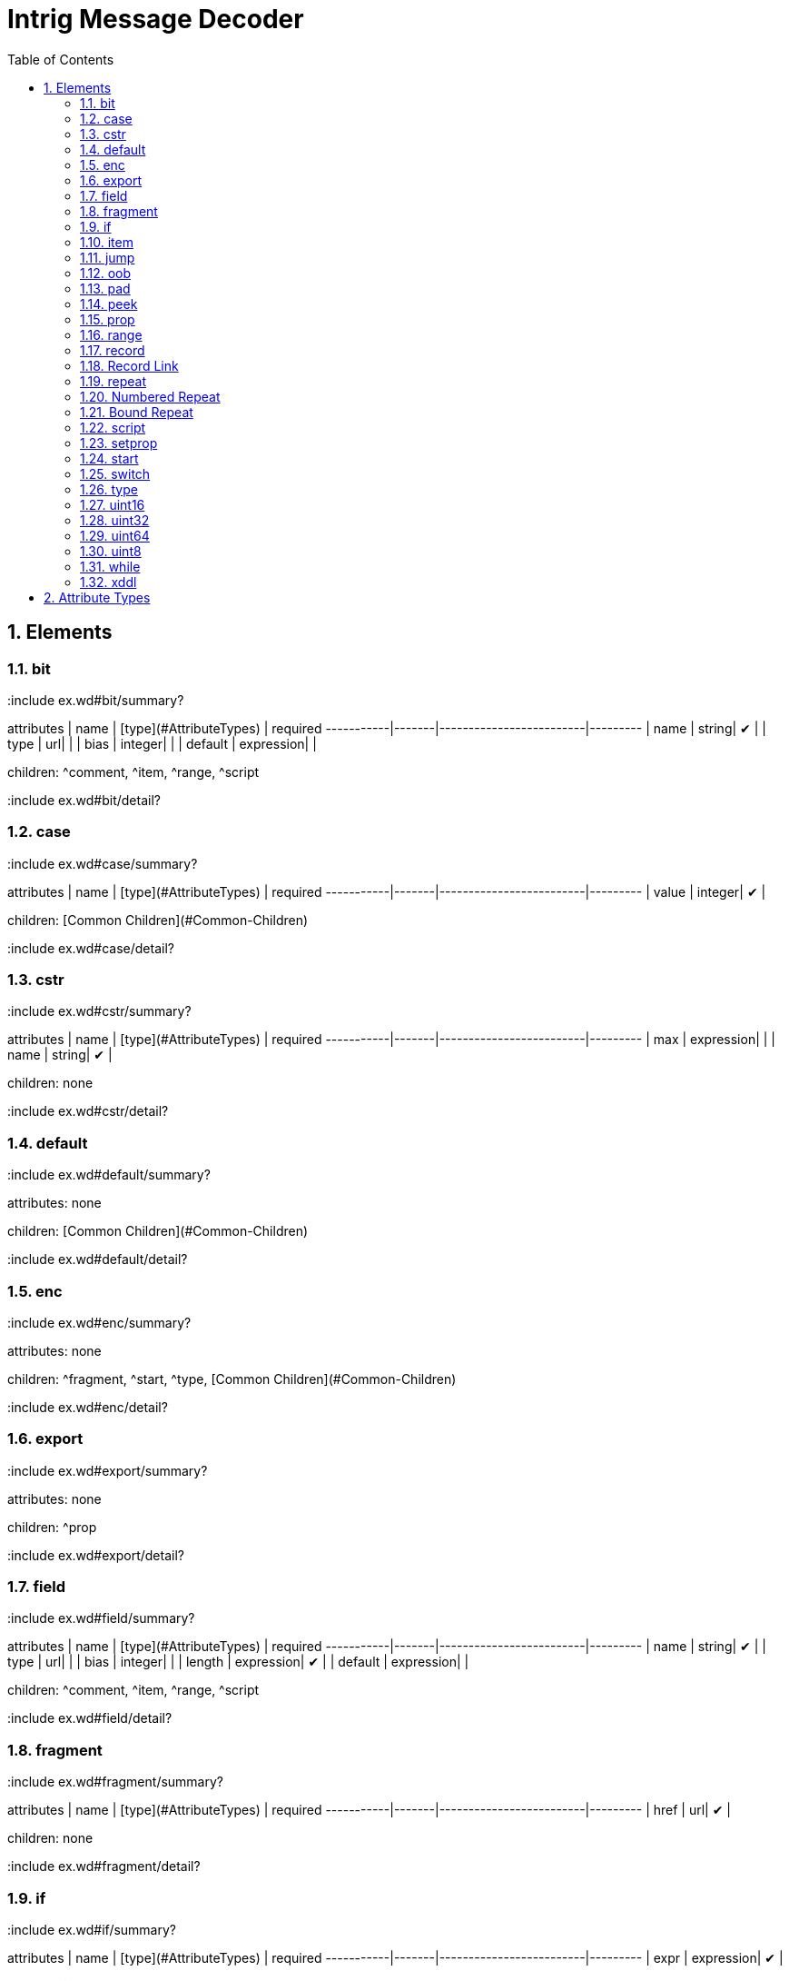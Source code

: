 = Intrig Message Decoder
:sectnums:
:toc:
:toc-placement!:

toc::[]
== Elements
=== bit

:include ex.wd#bit/summary?

attributes | name  | [type](#AttributeTypes) | required
-----------|-------|-------------------------|---------
 | name | string| &#10004;  | 
 | type | url| | 
 | bias | integer| | 
 | default | expression| | 


children: ^comment, ^item, ^range, ^script

:include ex.wd#bit/detail?
// bit

=== case

:include ex.wd#case/summary?

attributes | name  | [type](#AttributeTypes) | required
-----------|-------|-------------------------|---------
 | value | integer| &#10004;  | 


children: [Common Children](#Common-Children)

:include ex.wd#case/detail?
// case

=== cstr

:include ex.wd#cstr/summary?

attributes | name  | [type](#AttributeTypes) | required
-----------|-------|-------------------------|---------
 | max | expression| | 
 | name | string| &#10004;  | 


children: none

:include ex.wd#cstr/detail?
// cstr

=== default

:include ex.wd#default/summary?

attributes: none



children: [Common Children](#Common-Children)

:include ex.wd#default/detail?
// default

=== enc

:include ex.wd#enc/summary?

attributes: none



children: ^fragment, ^start, ^type, [Common Children](#Common-Children)

:include ex.wd#enc/detail?
// enc

=== export

:include ex.wd#export/summary?

attributes: none



children: ^prop

:include ex.wd#export/detail?
// export

=== field

:include ex.wd#field/summary?

attributes | name  | [type](#AttributeTypes) | required
-----------|-------|-------------------------|---------
 | name | string| &#10004;  | 
 | type | url| | 
 | bias | integer| | 
 | length | expression| &#10004;  | 
 | default | expression| | 


children: ^comment, ^item, ^range, ^script

:include ex.wd#field/detail?
// field

=== fragment

:include ex.wd#fragment/summary?

attributes | name  | [type](#AttributeTypes) | required
-----------|-------|-------------------------|---------
 | href | url| &#10004;  | 


children: none

:include ex.wd#fragment/detail?
// fragment

=== if

:include ex.wd#if/summary?

attributes | name  | [type](#AttributeTypes) | required
-----------|-------|-------------------------|---------
 | expr | expression| &#10004;  | 


children: [Common Children](#Common-Children)

:include ex.wd#if/detail?
// if

=== item

:include ex.wd#item/summary?

attributes | name  | [type](#AttributeTypes) | required
-----------|-------|-------------------------|---------
 | key | integer| &#10004;  | 
 | href | url| | 
 | value | string| &#10004;  | 


children: none

:include ex.wd#item/detail?
// item

=== jump

:include ex.wd#jump/summary?

attributes | name  | [type](#AttributeTypes) | required
-----------|-------|-------------------------|---------
 | base | jump_name| &#10004;  | 


children: none

:include ex.wd#jump/detail?
// jump

=== oob

:include ex.wd#oob/summary?

attributes: none



children: ^export, ^start, ^type, [Common Children](#Common-Children)

:include ex.wd#oob/detail?
// oob

=== pad

:include ex.wd#pad/summary?

attributes | name  | [type](#AttributeTypes) | required
-----------|-------|-------------------------|---------
 | mod | pos_integer| | 
 | name | string| | 
 | offset | size| | 


children: none

:include ex.wd#pad/detail?
// pad

=== peek

:include ex.wd#peek/summary?

attributes | name  | [type](#AttributeTypes) | required
-----------|-------|-------------------------|---------
 | name | string| &#10004;  | 
 | length | expression| &#10004;  | 
 | offset | size| &#10004;  | 


children: none

:include ex.wd#peek/detail?
// peek

=== prop

:include ex.wd#prop/summary?

attributes | name  | [type](#AttributeTypes) | required
-----------|-------|-------------------------|---------
 | name | string| &#10004;  | 
 | type | url| | 
 | value | expression| | 
 | visible | bool| | 


children: ^item, ^range, ^script

:include ex.wd#prop/detail?
// prop

=== range

:include ex.wd#range/summary?

attributes | name  | [type](#AttributeTypes) | required
-----------|-------|-------------------------|---------
 | end | integer| &#10004;  | 
 | href | url| | 
 | value | string| | 
 | start | integer| &#10004;  | 


children: none

:include ex.wd#range/detail?
// range

=== record

:include ex.wd#record/summary?
=== Record Definition

:include ex.wd#Record-Definition/summary?

attributes | name  | [type](#AttributeTypes) | required
-----------|-------|-------------------------|---------
 | id | id_url| | 
 | name | string| | 
 | length | expression| | 


children: [Common Children](#Common-Children)

:include ex.wd#Record-Definition/detail?
// Record Definition

=== Record Link

:include ex.wd#Record-Link/summary?

attributes | name  | [type](#AttributeTypes) | required
-----------|-------|-------------------------|---------
 | name | string| | 
 | href | url| | 
 | length | expression| | 


children: none

:include ex.wd#Record-Link/detail?
// Record Link

:include ex.wd#record/detail?
// record

=== repeat

:include ex.wd#repeat/summary?
=== Repeat Indefinitely

:include ex.wd#Repeat-Indefinitely/summary?

attributes | name  | [type](#AttributeTypes) | required
-----------|-------|-------------------------|---------
 | name | string| | 
 | minlen | size| | 


children: [Common Children](#Common-Children)

:include ex.wd#Repeat-Indefinitely/detail?
// Repeat Indefinitely

=== Numbered Repeat

:include ex.wd#Numbered-Repeat/summary?

attributes | name  | [type](#AttributeTypes) | required
-----------|-------|-------------------------|---------
 | num | expression| &#10004;  | 
 | name | string| | 


children: [Common Children](#Common-Children)

:include ex.wd#Numbered-Repeat/detail?
// Numbered Repeat

=== Bound Repeat

:include ex.wd#Bound-Repeat/summary?

attributes | name  | [type](#AttributeTypes) | required
-----------|-------|-------------------------|---------
 | min | expression| | 
 | max | expression| | 
 | name | string| | 
 | minlen | integer| | 


children: [Common Children](#Common-Children)

:include ex.wd#Bound-Repeat/detail?
// Bound Repeat

:include ex.wd#repeat/detail?
// repeat

=== script

:include ex.wd#script/summary?

attributes: none



children: none

:include ex.wd#script/detail?
// script

=== setprop

:include ex.wd#setprop/summary?

attributes | name  | [type](#AttributeTypes) | required
-----------|-------|-------------------------|---------
 | name | setprop_name| &#10004;  | 
 | type | url| | 
 | value | expression| &#10004;  | 


children: ^item, ^range, ^script, [Common Children](#Common-Children)

:include ex.wd#setprop/detail?
// setprop

=== start

:include ex.wd#start/summary?

attributes: none



children: [Common Children](#Common-Children)

:include ex.wd#start/detail?
// start

=== switch

:include ex.wd#switch/summary?

attributes | name  | [type](#AttributeTypes) | required
-----------|-------|-------------------------|---------
 | expr | expression| &#10004;  | 


children: ^case, ^default

:include ex.wd#switch/detail?
// switch

=== type

:include ex.wd#type/summary?

attributes | name  | [type](#AttributeTypes) | required
-----------|-------|-------------------------|---------
 | id | id_url| &#10004;  | 
 | name | string| | 


children: ^item, ^range, ^script

:include ex.wd#type/detail?
// type

=== uint16

:include ex.wd#uint16/summary?

attributes | name  | [type](#AttributeTypes) | required
-----------|-------|-------------------------|---------
 | name | string| &#10004;  | 
 | type | url| | 
 | bias | integer| | 
 | default | expression| | 


children: ^comment, ^item, ^range, ^script

:include ex.wd#uint16/detail?
// uint16

=== uint32

:include ex.wd#uint32/summary?

attributes | name  | [type](#AttributeTypes) | required
-----------|-------|-------------------------|---------
 | name | string| &#10004;  | 
 | type | url| | 
 | bias | integer| | 
 | default | expression| | 


children: ^comment, ^item, ^range, ^script

:include ex.wd#uint32/detail?
// uint32

=== uint64

:include ex.wd#uint64/summary?

attributes | name  | [type](#AttributeTypes) | required
-----------|-------|-------------------------|---------
 | name | string| &#10004;  | 
 | type | url| | 
 | bias | integer| | 
 | default | expression| | 


children: ^comment, ^item, ^range, ^script

:include ex.wd#uint64/detail?
// uint64

=== uint8

:include ex.wd#uint8/summary?

attributes | name  | [type](#AttributeTypes) | required
-----------|-------|-------------------------|---------
 | name | string| &#10004;  | 
 | type | url| | 
 | bias | integer| | 
 | default | expression| | 


children: ^comment, ^item, ^range, ^script

:include ex.wd#uint8/detail?
// uint8

=== while

:include ex.wd#while/summary?

attributes | name  | [type](#AttributeTypes) | required
-----------|-------|-------------------------|---------
 | name | string| | 
 | expr | expression| &#10004;  | 


children: [Common Children](#Common-Children)

:include ex.wd#while/detail?
// while

=== xddl

:include ex.wd#xddl/summary?

attributes: none



children: ^export, ^start, ^type, [Common Children](#Common-Children)

:include ex.wd#xddl/detail?
// xddl

// Elements
== Attribute Types

Type | Default | Description
-----|---------|------------
bool | false | *true* or *false*
integer | 0 | Any integer will do
pos_integer | 1 | Positive integer
size | 0 | Non-negative integer
string |  | 
expression |  | XDDL expression
setprop_name |  | Name of a property that is in scope
url |  | Link to a record
id_url |  | id used in record definitions
jump_name |  | Field name used for jump element
// Attribute Types
== Common Children
^bit, ^cstr, ^enc, ^field, ^fragment, ^if, ^jump, ^oob, ^pad, ^peek, ^prop, ^record, ^repeat, ^setprop, ^switch, ^uint16, ^uint32, ^uint64, ^uint8, ^while
// Common Children
